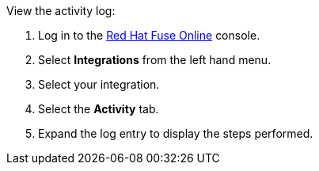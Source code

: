 View the activity log:

. Log in to the link:{fuse-url}[Red Hat Fuse Online, window="_blank"] console.
. Select *Integrations* from the left hand menu.
. Select your integration.
. Select the *Activity* tab.
. Expand the log entry to display the steps performed.
